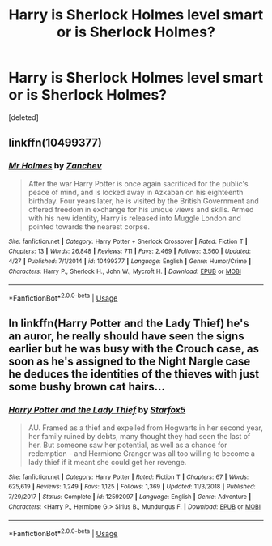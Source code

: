 #+TITLE: Harry is Sherlock Holmes level smart or is Sherlock Holmes?

* Harry is Sherlock Holmes level smart or is Sherlock Holmes?
:PROPERTIES:
:Score: 3
:DateUnix: 1559698077.0
:DateShort: 2019-Jun-05
:FlairText: Request
:END:
[deleted]


** linkffn(10499377)
:PROPERTIES:
:Author: purpleyuan
:Score: 1
:DateUnix: 1559763961.0
:DateShort: 2019-Jun-06
:END:

*** [[https://www.fanfiction.net/s/10499377/1/][*/Mr Holmes/*]] by [[https://www.fanfiction.net/u/2419490/Zanchev][/Zanchev/]]

#+begin_quote
  After the war Harry Potter is once again sacrificed for the public's peace of mind, and is locked away in Azkaban on his eighteenth birthday. Four years later, he is visited by the British Government and offered freedom in exchange for his unique views and skills. Armed with his new identity, Harry is released into Muggle London and pointed towards the nearest corpse.
#+end_quote

^{/Site/:} ^{fanfiction.net} ^{*|*} ^{/Category/:} ^{Harry} ^{Potter} ^{+} ^{Sherlock} ^{Crossover} ^{*|*} ^{/Rated/:} ^{Fiction} ^{T} ^{*|*} ^{/Chapters/:} ^{13} ^{*|*} ^{/Words/:} ^{26,848} ^{*|*} ^{/Reviews/:} ^{711} ^{*|*} ^{/Favs/:} ^{2,469} ^{*|*} ^{/Follows/:} ^{3,560} ^{*|*} ^{/Updated/:} ^{4/27} ^{*|*} ^{/Published/:} ^{7/1/2014} ^{*|*} ^{/id/:} ^{10499377} ^{*|*} ^{/Language/:} ^{English} ^{*|*} ^{/Genre/:} ^{Humor/Crime} ^{*|*} ^{/Characters/:} ^{Harry} ^{P.,} ^{Sherlock} ^{H.,} ^{John} ^{W.,} ^{Mycroft} ^{H.} ^{*|*} ^{/Download/:} ^{[[http://www.ff2ebook.com/old/ffn-bot/index.php?id=10499377&source=ff&filetype=epub][EPUB]]} ^{or} ^{[[http://www.ff2ebook.com/old/ffn-bot/index.php?id=10499377&source=ff&filetype=mobi][MOBI]]}

--------------

*FanfictionBot*^{2.0.0-beta} | [[https://github.com/tusing/reddit-ffn-bot/wiki/Usage][Usage]]
:PROPERTIES:
:Author: FanfictionBot
:Score: 1
:DateUnix: 1559763977.0
:DateShort: 2019-Jun-06
:END:


** In linkffn(Harry Potter and the Lady Thief) he's an auror, he really should have seen the signs earlier but he was busy with the Crouch case, as soon as he's assigned to the Night Nargle case he deduces the identities of the thieves with just some bushy brown cat hairs...
:PROPERTIES:
:Author: 15_Redstones
:Score: 1
:DateUnix: 1559847345.0
:DateShort: 2019-Jun-06
:END:

*** [[https://www.fanfiction.net/s/12592097/1/][*/Harry Potter and the Lady Thief/*]] by [[https://www.fanfiction.net/u/2548648/Starfox5][/Starfox5/]]

#+begin_quote
  AU. Framed as a thief and expelled from Hogwarts in her second year, her family ruined by debts, many thought they had seen the last of her. But someone saw her potential, as well as a chance for redemption - and Hermione Granger was all too willing to become a lady thief if it meant she could get her revenge.
#+end_quote

^{/Site/:} ^{fanfiction.net} ^{*|*} ^{/Category/:} ^{Harry} ^{Potter} ^{*|*} ^{/Rated/:} ^{Fiction} ^{T} ^{*|*} ^{/Chapters/:} ^{67} ^{*|*} ^{/Words/:} ^{625,619} ^{*|*} ^{/Reviews/:} ^{1,249} ^{*|*} ^{/Favs/:} ^{1,125} ^{*|*} ^{/Follows/:} ^{1,369} ^{*|*} ^{/Updated/:} ^{11/3/2018} ^{*|*} ^{/Published/:} ^{7/29/2017} ^{*|*} ^{/Status/:} ^{Complete} ^{*|*} ^{/id/:} ^{12592097} ^{*|*} ^{/Language/:} ^{English} ^{*|*} ^{/Genre/:} ^{Adventure} ^{*|*} ^{/Characters/:} ^{<Harry} ^{P.,} ^{Hermione} ^{G.>} ^{Sirius} ^{B.,} ^{Mundungus} ^{F.} ^{*|*} ^{/Download/:} ^{[[http://www.ff2ebook.com/old/ffn-bot/index.php?id=12592097&source=ff&filetype=epub][EPUB]]} ^{or} ^{[[http://www.ff2ebook.com/old/ffn-bot/index.php?id=12592097&source=ff&filetype=mobi][MOBI]]}

--------------

*FanfictionBot*^{2.0.0-beta} | [[https://github.com/tusing/reddit-ffn-bot/wiki/Usage][Usage]]
:PROPERTIES:
:Author: FanfictionBot
:Score: 1
:DateUnix: 1559847357.0
:DateShort: 2019-Jun-06
:END:
